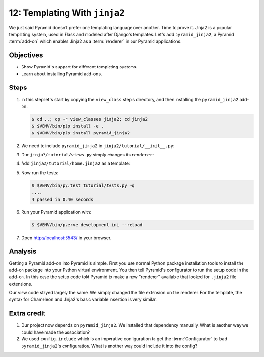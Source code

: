 .. _qtut_jinja2:

==============================
12: Templating With ``jinja2``
==============================

We just said Pyramid doesn't prefer one templating language over another. Time
to prove it. Jinja2 is a popular templating system, used in Flask and modeled
after Django's templates. Let's add ``pyramid_jinja2``, a Pyramid
:term:`add-on` which enables Jinja2 as a :term:`renderer` in our Pyramid
applications.


Objectives
==========

- Show Pyramid's support for different templating systems.

- Learn about installing Pyramid add-ons.


Steps
=====

#. In this step let's start by copying the ``view_class`` step's  directory,
   and then installing the ``pyramid_jinja2`` add-on.

   .. code-block:: bash

    $ cd ..; cp -r view_classes jinja2; cd jinja2
    $ $VENV/bin/pip install -e .
    $ $VENV/bin/pip install pyramid_jinja2

#. We need to include ``pyramid_jinja2`` in ``jinja2/tutorial/__init__.py``:

   .. literalinclude:: jinja2/tutorial/__init__.py
    :linenos:

#. Our ``jinja2/tutorial/views.py`` simply changes its ``renderer``:

   .. literalinclude:: jinja2/tutorial/views.py
    :linenos:

#. Add ``jinja2/tutorial/home.jinja2`` as a template:

   .. literalinclude:: jinja2/tutorial/home.jinja2
    :language: html

#. Now run the tests:

   .. code-block:: bash

    $ $VENV/bin/py.test tutorial/tests.py -q
    ....
    4 passed in 0.40 seconds

#. Run your Pyramid application with:

   .. code-block:: bash

    $ $VENV/bin/pserve development.ini --reload

#. Open http://localhost:6543/ in your browser.


Analysis
========

Getting a Pyramid add-on into Pyramid is simple. First you use normal Python
package installation tools to install the add-on package into your Python
virtual environment. You then tell Pyramid's configurator to run the setup code
in the add-on. In this case the setup code told Pyramid to make a new
"renderer" available that looked for ``.jinja2`` file extensions.

Our view code stayed largely the same. We simply changed the file extension on
the renderer. For the template, the syntax for Chameleon and Jinja2's basic
variable insertion is very similar.


Extra credit
============

#. Our project now depends on ``pyramid_jinja2``. We installed that dependency
   manually. What is another way we could have made the association?

#. We used ``config.include`` which is an imperative configuration to get the
   :term:`Configurator` to load ``pyramid_jinja2``'s configuration. What is
   another way could include it into the config?

.. seealso:: `Jinja2 homepage <http://jinja.pocoo.org/>`_, and
   :ref:`pyramid_jinja2 Overview <jinja2:overview>`
